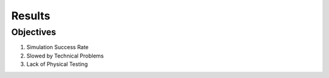 *****************************
Results
*****************************

Objectives
===================================

#. Simulation Success Rate
#. Slowed by Technical Problems
#. Lack of Physical Testing
